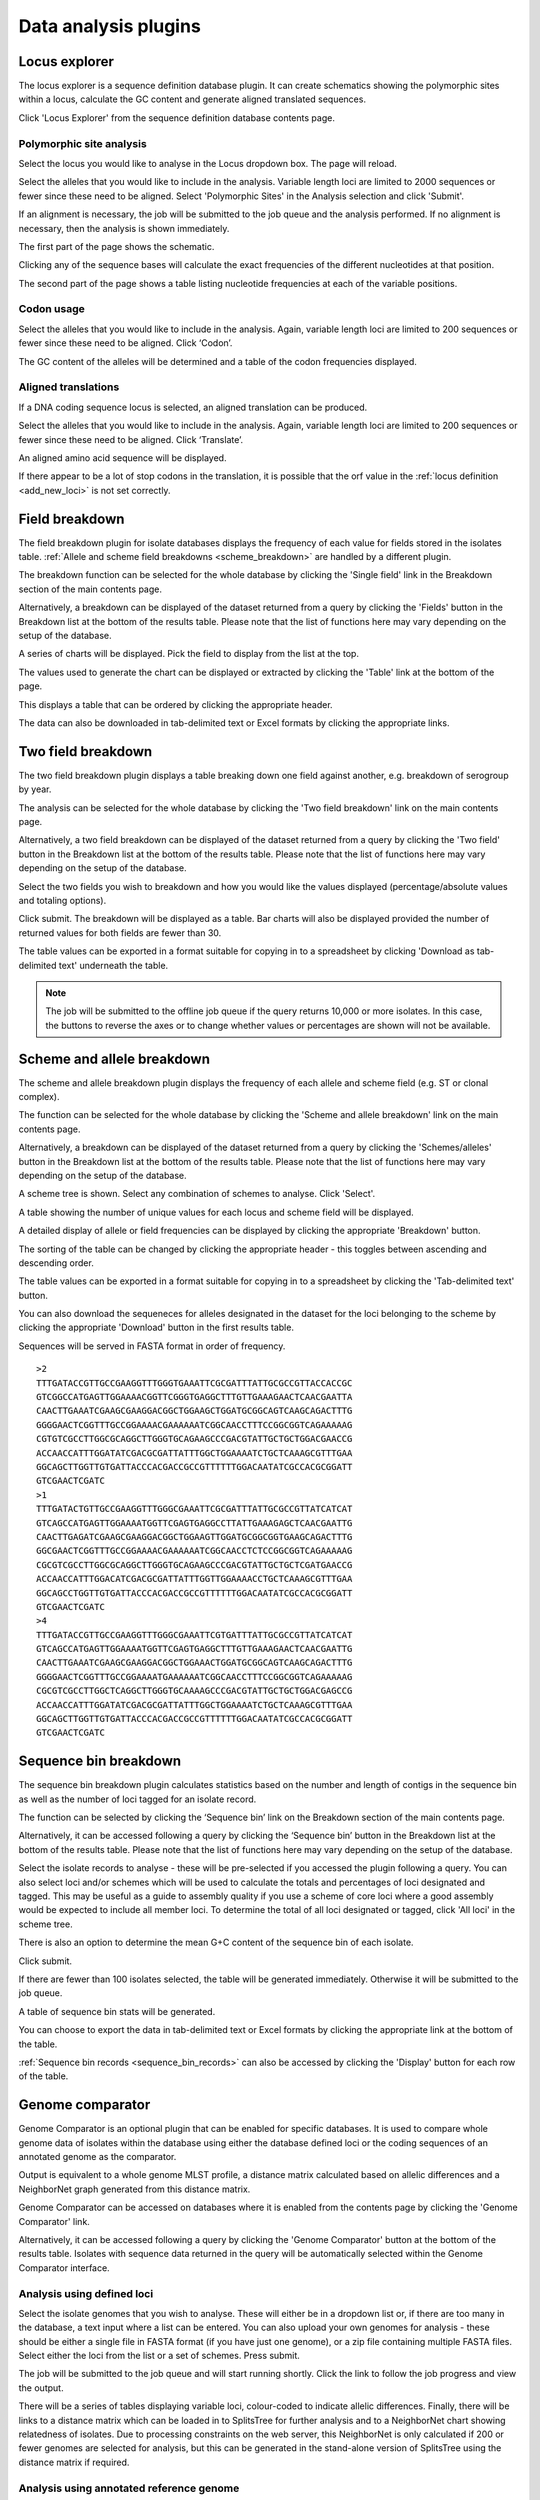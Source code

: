 #####################
Data analysis plugins
#####################

.. index::
   single: Locus Explorer

.. _locus_explorer:

**************
Locus explorer
**************
The locus explorer is a sequence definition database plugin.  It can create 
schematics showing the polymorphic sites within a locus, calculate the GC 
content and generate aligned translated sequences.

Click 'Locus Explorer' from the sequence definition database contents page. 

.. image:: /images/data_analysis/locus_explorer.png 

.. index::
   pair: Locus Explorer; polymorphic sites

.. _locus_explorer_snp:

Polymorphic site analysis
=========================
Select the locus you would like to analyse in the Locus dropdown box.  The page
will reload.

.. image:: /images/data_analysis/locus_explorer2.png 

Select the alleles that you would like to include in the analysis.  Variable 
length loci are limited to 2000 sequences or fewer since these need to be 
aligned.  Select 'Polymorphic Sites' in the Analysis selection and click 
'Submit'.

.. image:: /images/data_analysis/locus_explorer3.png 

If an alignment is necessary, the job will be submitted to the job queue and 
the analysis performed.  If no alignment is necessary, then the analysis is 
shown immediately.

The first part of the page shows the schematic.

.. image:: /images/data_analysis/locus_explorer4.png 

Clicking any of the sequence bases will calculate the exact frequencies of the
different nucleotides at that position.

.. image:: /images/data_analysis/locus_explorer5.png 

.. image:: /images/data_analysis/locus_explorer6.png 

The second part of the page shows a table listing nucleotide frequencies at 
each of the variable positions.

.. image:: /images/data_analysis/locus_explorer7.png 

.. seealso::

   * :ref:`Investigating allele differences <allele_differences>`.
   * :ref:`Polymorphism analysis following isolate query <polymorphisms>`.

.. index::
   pair: Locus Explorer; codon usage

Codon usage
===========
Select the alleles that you would like to include in the analysis. Again, 
variable length loci are limited to 200 sequences or fewer since these need to
be aligned. Click ‘Codon’.

.. image:: /images/data_analysis/locus_explorer8.png 

The GC content of the alleles will be determined and a table of the codon 
frequencies displayed.

.. image:: /images/data_analysis/locus_explorer9.png 

.. index::
   pair: Locus Explorer; translated sequences

Aligned translations
====================
If a DNA coding sequence locus is selected, an aligned translation can be 
produced.

Select the alleles that you would like to include in the analysis. Again, 
variable length loci are limited to 200 sequences or fewer since these need 
to be aligned. Click ‘Translate’.

.. image:: /images/data_analysis/locus_explorer10.png

An aligned amino acid sequence will be displayed.

.. image:: /images/data_analysis/locus_explorer11.png

If there appear to be a lot of stop codons in the translation, it is possible 
that the orf value in the :ref:`locus definition <add_new_loci>` is not set 
correctly.

.. index::
   pair: breakdown; provenance field

***************
Field breakdown
***************
The field breakdown plugin for isolate databases displays the frequency of each
value for fields stored in the isolates table. 
:ref:`Allele and scheme field breakdowns <scheme_breakdown>` are handled by a 
different plugin.

The breakdown function can be selected for the whole database by clicking the 
'Single field' link in the Breakdown section of the main contents page.

.. image:: /images/data_analysis/field_breakdown.png

Alternatively, a breakdown can be displayed of the dataset returned from a 
query by clicking the 'Fields' button in the Breakdown list at the bottom of 
the results table. Please note that the list of functions here may vary 
depending on the setup of the database.

.. image:: /images/data_analysis/field_breakdown2.png

A series of charts will be displayed. Pick the field to display from the list 
at the top.

.. image:: /images/data_analysis/field_breakdown3.png

The values used to generate the chart can be displayed or extracted by clicking
the 'Table' link at the bottom of the page. 

.. image:: /images/data_analysis/field_breakdown4.png

This displays a table that can be ordered by clicking the appropriate header.

.. image:: /images/data_analysis/field_breakdown5.png

The data can also be downloaded in tab-delimited text or Excel formats by 
clicking the appropriate links.

.. image:: /images/data_analysis/field_breakdown6.png

.. index::
   pair: breakdown; two-field

*******************
Two field breakdown
*******************
The two field breakdown plugin displays a table breaking down one field against
another, e.g. breakdown of serogroup by year.

The analysis can be selected for the whole database by clicking the 'Two field
breakdown' link on the main contents page.

.. image:: /images/data_analysis/two_field_breakdown.png

Alternatively, a two field breakdown can be displayed of the dataset returned 
from a query by clicking the 'Two field' button in the Breakdown list at the 
bottom of the results table. Please note that the list of functions here may 
vary depending on the setup of the database.

.. image:: /images/data_analysis/two_field_breakdown2.png

Select the two fields you wish to breakdown and how you would like the values 
displayed (percentage/absolute values and totaling options).

.. image:: /images/data_analysis/two_field_breakdown3.png

Click submit. The breakdown will be displayed as a table. Bar charts will also
be displayed provided the number of returned values for both fields are fewer 
than 30.

.. image:: /images/data_analysis/two_field_breakdown4.png

The table values can be exported in a format suitable for copying in to a 
spreadsheet by clicking 'Download as tab-delimited text' underneath the table.

.. note::

   The job will be submitted to the offline job queue if the query returns 
   10,000 or more isolates. In this case, the buttons to reverse the axes or to
   change whether values or percentages are shown will not be available.

.. index::
   pair: breakdown; scheme
   pair: breakdown; allele

.. _scheme_breakdown:

***************************
Scheme and allele breakdown
***************************
The scheme and allele breakdown plugin displays the frequency of each allele 
and scheme field (e.g. ST or clonal complex).

The function can be selected for the whole database by clicking the 'Scheme 
and allele breakdown' link on the main contents page.

.. image:: /images/data_analysis/scheme_breakdown.png

Alternatively, a breakdown can be displayed of the dataset returned from a 
query by clicking the 'Schemes/alleles' button in the Breakdown list at the 
bottom of the results table. Please note that the list of functions here may 
vary depending on the setup of the database.

.. image:: /images/data_analysis/scheme_breakdown2.png

A scheme tree is shown.  Select any combination of schemes to analyse. Click 
'Select'.

.. image:: /images/data_analysis/scheme_breakdown3.png


A table showing the number of unique values for each locus and scheme field 
will be displayed.

.. image:: /images/data_analysis/scheme_breakdown4.png

A detailed display of allele or field frequencies can be displayed by clicking 
the appropriate 'Breakdown' button. 

.. image:: /images/data_analysis/scheme_breakdown5.png

The sorting of the table can be changed by clicking the appropriate header - 
this toggles between ascending and descending order.

.. image:: /images/data_analysis/scheme_breakdown6.png

The table values can be exported in a format suitable for copying in to a 
spreadsheet by clicking the 'Tab-delimited text' button.

.. image:: /images/data_analysis/scheme_breakdown7.png

You can also download the sequeneces for alleles designated in the dataset for 
the loci belonging to the scheme by clicking the appropriate 'Download' button 
in the first results table.

.. image:: /images/data_analysis/scheme_breakdown8.png

Sequences will be served in FASTA format in order of frequency. ::

  >2
  TTTGATACCGTTGCCGAAGGTTTGGGTGAAATTCGCGATTTATTGCGCCGTTACCACCGC
  GTCGGCCATGAGTTGGAAAACGGTTCGGGTGAGGCTTTGTTGAAAGAACTCAACGAATTA
  CAACTTGAAATCGAAGCGAAGGACGGCTGGAAGCTGGATGCGGCAGTCAAGCAGACTTTG
  GGGGAACTCGGTTTGCCGGAAAACGAAAAAATCGGCAACCTTTCCGGCGGTCAGAAAAAG
  CGTGTCGCCTTGGCGCAGGCTTGGGTGCAGAAGCCCGACGTATTGCTGCTGGACGAACCG
  ACCAACCATTTGGATATCGACGCGATTATTTGGCTGGAAAATCTGCTCAAAGCGTTTGAA
  GGCAGCTTGGTTGTGATTACCCACGACCGCCGTTTTTTGGACAATATCGCCACGCGGATT
  GTCGAACTCGATC
  >1
  TTTGATACTGTTGCCGAAGGTTTGGGCGAAATTCGCGATTTATTGCGCCGTTATCATCAT
  GTCAGCCATGAGTTGGAAAATGGTTCGAGTGAGGCCTTATTGAAAGAGCTCAACGAATTG
  CAACTTGAGATCGAAGCGAAGGACGGCTGGAAGTTGGATGCGGCGGTGAAGCAGACTTTG
  GGCGAACTCGGTTTGCCGGAAAACGAAAAAATCGGCAACCTCTCCGGCGGTCAGAAAAAG
  CGCGTCGCCTTGGCGCAGGCTTGGGTGCAGAAGCCCGACGTATTGCTGCTCGATGAACCG
  ACCAACCATTTGGACATCGACGCGATTATTTGGTTGGAAAACCTGCTCAAAGCGTTTGAA
  GGCAGCCTGGTTGTGATTACCCACGACCGCCGTTTTTTGGACAATATCGCCACGCGGATT
  GTCGAACTCGATC
  >4
  TTTGATACCGTTGCCGAAGGTTTGGGCGAAATTCGTGATTTATTGCGCCGTTATCATCAT
  GTCAGCCATGAGTTGGAAAATGGTTCGAGTGAGGCTTTGTTGAAAGAACTCAACGAATTG
  CAACTTGAAATCGAAGCGAAGGACGGCTGGAAACTGGATGCGGCAGTCAAGCAGACTTTG
  GGGGAACTCGGTTTGCCGGAAAATGAAAAAATCGGCAACCTTTCCGGCGGTCAGAAAAAG
  CGCGTCGCCTTGGCTCAGGCTTGGGTGCAAAAGCCCGACGTATTGCTGCTGGACGAGCCG
  ACCAACCATTTGGATATCGACGCGATTATTTGGCTGGAAAATCTGCTCAAAGCGTTTGAA
  GGCAGCTTGGTTGTGATTACCCACGACCGCCGTTTTTTGGACAATATCGCCACGCGGATT
  GTCGAACTCGATC

.. index::
   pair: breakdown; sequence bin

**********************
Sequence bin breakdown
**********************
The sequence bin breakdown plugin calculates statistics based on the number 
and length of contigs in the sequence bin as well as the number of loci tagged
for an isolate record.

The function can be selected by clicking the ‘Sequence bin’ link on the 
Breakdown section of the main contents page.

.. image:: /images/data_analysis/seqbin_breakdown.png 

Alternatively, it can be accessed following a query by clicking the ‘Sequence 
bin’ button in the Breakdown list at the bottom of the results table. Please 
note that the list of functions here may vary depending on the setup of the 
database.

.. image:: /images/data_analysis/seqbin_breakdown2.png 

Select the isolate records to analyse - these will be pre-selected if you 
accessed the plugin following a query.  You can also select loci and/or schemes
which will be used to calculate the totals and percentages of loci designated
and tagged.  This may be useful as a guide to assembly quality if you use a 
scheme of core loci where a good assembly would be expected to include all
member loci.  To determine the total of all loci designated or tagged, click 
'All loci' in the scheme tree.  

There is also an option to determine the mean G+C content of the sequence bin
of each isolate.

Click submit.

.. image:: /images/data_analysis/seqbin_breakdown3.png 

If there are fewer than 100 isolates selected, the table will be generated 
immediately.  Otherwise it will be submitted to the job queue.

A table of sequence bin stats will be generated.

.. image:: /images/data_analysis/seqbin_breakdown4.png 

You can choose to export the data in tab-delimited text or Excel formats by 
clicking the appropriate link at the bottom of the table.

.. image:: /images/data_analysis/seqbin_breakdown5.png

:ref:`Sequence bin records <sequence_bin_records>` can also be accessed by 
clicking the 'Display' button for each row of the table.

.. image:: /images/data_analysis/seqbin_breakdown6.png 

.. index::
   single: Genome Comparator
   
.. _genome_comparator:

*****************
Genome comparator
*****************
Genome Comparator is an optional plugin that can be enabled for specific 
databases. It is used to compare whole genome data of isolates within the 
database using either the database defined loci or the coding sequences of an 
annotated genome as the comparator.

Output is equivalent to a whole genome MLST profile, a distance matrix 
calculated based on allelic differences and a NeighborNet graph generated from 
this distance matrix.

Genome Comparator can be accessed on databases where it is enabled from the 
contents page by clicking the 'Genome Comparator' link.

.. image:: /images/data_analysis/genome_comparator.png 

Alternatively, it can be accessed following a query by clicking the 'Genome 
Comparator' button at the bottom of the results table.  Isolates with sequence 
data returned in the query will be automatically selected within the Genome 
Comparator interface.

.. image:: /images/data_analysis/genome_comparator2.png

Analysis using defined loci
===========================
Select the isolate genomes that you wish to analyse. These will either be in 
a dropdown list or, if there are too many in the database, a text input where
a list can be entered. You can also upload your own genomes for analysis - 
these should be either a single file in FASTA format (if you have just one 
genome), or a zip file containing multiple FASTA files. Select either the loci 
from the list or a set of schemes.  Press submit.

.. image:: /images/data_analysis/genome_comparator3.png

The job will be submitted to the job queue and will start running shortly. 
Click the link to follow the job progress and view the output.

.. image:: /images/data_analysis/genome_comparator4.png

There will be a series of tables displaying variable loci, colour-coded to 
indicate allelic differences. Finally, there will be links to a distance 
matrix which can be loaded in to SplitsTree for further analysis and to a 
NeighborNet chart showing relatedness of isolates. Due to processing 
constraints on the web server, this NeighborNet is only calculated if 200 or 
fewer genomes are selected for analysis, but this can be generated in the 
stand-alone version of SplitsTree using the distance matrix if required.

.. image:: /images/data_analysis/genome_comparator5.png

Analysis using annotated reference genome
=========================================
Select the isolate genomes that you wish to analyse and then either enter a
Genbank accession number for the reference genome, or select from the list of
reference genomes (this list will only be present if the administrator has 
:ref:`set it up <isolate_xml>`). Selecting reference genomes will hide the 
locus and scheme selection forms.

.. image:: /images/data_analysis/genome_comparator6.png

Output is similar to when comparing against defined loci, but this time every
coding sequence in the annotated reference will be BLASTed against the selected
genomes. Because allele designations are not defined, the allele found in the
reference genome is designated allele 1, the next different sequence is allele
2 etc.

.. image:: /images/data_analysis/genome_comparator10.png

Include in identifiers fieldset
===============================
This selection box allows you to choose which isolate provenance fields will be
included in the results table.  This does not affect the output of the 
alignments as taxa names are limited in length by the alignment programs.

.. image:: /images/data_analysis/genome_comparator7.png

Multiple values can be selected by clicking while holding down Ctrl.

Reference genome fieldset
=========================
This section allows you to choose a reference genome to use as the source of
comparator sequences.

.. image:: /images/data_analysis/genome_comparator8.png

There are three possibilities here:

#. Enter accession number - Enter a Genbank accession number of an annotated 
   reference and Genome Comparator will automatically retrieve this from 
   Genbank.
#. Select from list - The administrator may have selected some genomes to 
   offer for comparison.  If these are present, simply select from the list.
#. Upload genome - Click 'Browse' and upload your own reference.  This can 
   either be in Genbank, EMBL or FASTA format.  Ensure that the filename ends 
   in the appropriate file extension (.gb, .embl, .fas) so that it is 
   recognized.

Parameters/options fieldset
===========================
This section allows you to modify BLAST parameters.  This affects sensitivity
and speed.

.. image:: /images/data_analysis/genome_comparator9.png

* Min % identity - This sets the threshold identity that a matching sequence
  has to be in order to be considered (default: 70%).  Only the best match is
  used.
* Min % alignment - This sets the percentage of the length of reference allele
  sequence that the alignment has to cover in order to be considered (default: 
  50%).
* BLASTN word size - This is the length of the initial identical match that
  BLAST requires before extending a match (default: 20).  Increasing this value
  improves speed at the expense of sensitivity.  The default value gives good
  results in most cases.  The default setting used to be 15 but the new default
  of 20 is almost as good (there was 1 difference among 2000 loci in a test 
  run) but the analysis runs twice as fast.

Distance matrix calculation fieldset
====================================
This section provides options for the treatment of incomplete and paralogous
loci when generating the distance matrix.  

.. image:: /images/data_analysis/genome_comparator11.png

For incomplete loci, i.e. those that continue beyond the end of a contig so
are incomplete you can:

* Completely exclude from analysis - Any locus that is incomplete in at least 
  one isolate will be removed from the analysis completely.  Using this option
  means that if there is one bad genome with a lot of incomplete sequences in
  your analysis, a large proportion of the loci may not be used to calculate
  distances.

* Treat as a distinct allele - This treats all incomplete sequences as a
  specific allele 'I'.  This varies from any other allele, but all incomplete
  sequences will be treated as though they were identical.

* Ignore in pairwise comparison (default) - This is probably the best option.
  In this case, incomplete alleles are only excluded from the analysis when
  comparing the particular isolate that has it.  Other isolates with different
  alleles will be properly included.  The effect of this option will be to
  shorten the distances of isolates with poorly sequenced genomes with the
  others.

Paralogous loci, i.e. those with multiple good matches, can be excluded from
the analysis (default).  This is the safest option since there is no guarantee
that differences seen between isolates at paralogous loci are real if the
alternative matches are equally good.  NB: Loci are also only classed as
paralogous when the alternative matches identify different sequences, otherwise
multiple contigs of the same sequence region would result in false positives.

Alignments fieldset
===================
This section enables you to choose to produce alignments of the sequences 
identified.  

.. image:: /images/data_analysis/genome_comparator12.png

Available options are:

* Produce alignments - Selecting this will produce the alignment files, as well
  as XMFA and FASTA outputs of aligned sequences.  This will result in the 
  analysis taking approximately twice as long to run.
* Include ref sequences in alignment - When doing analysis using an annotated 
  reference, selecting this will include the reference sequence in the 
  alignment files.
* Align all loci - By default, only loci that vary among the isolates are 
  aligned.  You may however wish to align all if you would like the resultant 
  XMFA and FASTA files to include all coding sequences.
* Aligner - There are currently two choices of alignment algorithm (provided 
  they have both been installed)

  * MAFFT (default) - This is the preferred option as it is significantly 
    quicker than MUSCLE, uses less memory, and produces comparable results.
  * MUSCLE - This was originally the only choice. It is still included to 
    enable previous analyses to be re-run and compared but it is recommended 
    that MAFFT isused otherwise.

Core genome analysis fieldset
=============================
This section enables you to modify the inclusion threshold used to calculate 
whether or not a locus is part of the core genome (of the dataset).

.. image:: /images/data_analysis/genome_comparator13.png

The default setting of 90% means that a locus is counted as core if it appears
within 90% or more of the genomes in the dataset.

There is also an option to calculate the mean distance among sequences of the 
loci.  Selecting this will also select the option to produce alignments.

Filter fieldset
===============
This section allows you to further filter your collection of isolates and the 
contigs to include.  

.. image:: /images/data_analysis/genome_comparator14.png

Available options are:

* Sequence method - Choose to only analyse contigs that have been generated 
  using a particular method.  This depends on the method being set when the 
  contigs were uploaded.
* Project - Only include isolates belonging to the chosen project.  This 
  enables you to select all isolates and filter to a project.
* Experiment - Contig files can belong to an experiment.  How this is used can
  vary between databases, but this enables you to only include contigs from a 
  particular experiment.

Understanding the output
========================

Distance matrix
---------------
The distance matrix is simply a count of the number of loci that differ between
each pair of isolates.  It is generated in NEXUS format which can be used as 
the input file for `SplitsTree <http://www.splitstree.org>`_.  This can be used
to generate NeighborNet, Split decomposition graphs and trees offline.  If 200 
isolates or fewer are included in the analysis, a Neighbor network is 
automatically generated from this distance matrix.

Unique strains
--------------
The table of unique strains is a list of isolates that are identical at every 
locus.  Every isolate is likely to be classed as unique if a whole genome 
analysis is performed, but with a constrained set of loci, such as those for 
MLST, this will group isolates that are indistinguishable at that level of 
resolution.

.. index::
   single: BLAST

*****
BLAST
*****
The BLAST plugin enables you to BLAST a sequence against any of the genomes in 
the database, displaying a table of matches and extracting matching sequences.

The function can be accessed by selecting the 'BLAST' link on the Analysis 
section of the main contents page.

.. image:: /images/data_analysis/blast.png

Alternatively,it can be accessed following a query by clicking the 'BLAST' 
button in the Analysis list at the bottom of the results table.  Please note 
that the list of functions here may vary depending on the setup of the 
database.

.. image:: /images/data_analysis/blast2.png

Select the isolate records to analyse - these will be pre-selected if you 
accessed the plugin following a query.  Paste in a sequence to query - this 
be either a DNA or peptide sequence.

.. image:: /images/data_analysis/blast3.png

Click submit.

A table of BLAST results will be displayed.

.. image:: /images/data_analysis/blast4.png

Clicking any of the 'extract' buttons will display the matched sequence along 
with a translated sequence and flanking sequences. 

.. image:: /images/data_analysis/blast5.png 

.. image:: /images/data_analysis/blast6.png

At the bottom of the results table are links to export the matching sequences 
in FASTA format, (optionall) including flanking sequnces.  You can also export
the table in tab-delimited text or Excel formats.

.. image:: /images/data_analysis/blast11.png

Include in results table fieldset
=================================
This selection box allows you to choose which isolate provenance fields will 
be included in the results table.

.. image:: /images/data_analysis/blast7.png

Multiple values can be selected by clicking while holding down Ctrl.

Parameters fieldset
===================
This section allows you to modify BLAST parameters.  This affects sensitivity 
and speed.

.. image:: /images/data_analysis/blast8.png

* BLASTN word size - This is the length of the initial identical match that 
  BLAST requires before extending a match (default: 11). Increasing this value
  improves speed at the expense of sensitivity.
* BLASTN scoring - This is a dropdown box of combinations of identical base 
  rewards; mismatch penalties; and gap open and extension penalties.  BLASTN 
  has a constrained list of allowed values which reflects the available options
  in the list.
* Hits per isolate - By default, only the best match is shown.  Increase this 
  value to the number of hits you'd like to see per isolate.
* Flanking length - Set the size of the upstream and downstream flanking 
  sequences that you'd like to include.
* Use TBLASTX - This compares the six-frame translation of your nucleotide 
  query sequence against the six-frame translation of the contig sequences. 
  This is significantly slower than using BLASTN.

No matches
==========

.. image:: /images/data_analysis/blast9.png

Click this option to create a row in the table indicating that a match was not
found.  This can be useful when screening a large number of isolates.

Filter fieldset
===============
This section allows you to further filter your collection of isolates and the 
contig sequences to include.

.. image:: /images/data_analysis/blast10.png

Available options are:

* Sequence method - Choose to only analyse contigs that have been generated 
  using a particular method. This depends on the method being set when the 
  contigs were uploaded.
* Project - Only include isolates belonging to the chosen project. This 
  enables you to select all isolates and filter to a project.
* Experiment - Contig files can belong to an experiment. How this is used can
  vary between databases, but this enables you to only include contigs from a 
  particular experiment.

.. index::
   single: BURST

*****
BURST
*****
BURST is an algorithm used to group MLST-type data based on a count of the 
number of profiles that match each other at specified numbers of loci.  The 
analysis is available for both sequence definition database and isolate 
database schemes that have primary key fields set.  The algorithm has to be 
:ref:`specifically enabled <enabling_plugins>` by an administrator.  Analysis 
is limited to 1000 or fewer records.

The plugin can be accessed following a query by clicking the 'BURST' button in 
the Analysis list at the bottom of the results table. Please note that the list
of functions here may vary depending on the setup of the database.

.. image:: /images/data_analysis/burst.png 

If there multiple schemes that can be analysed, these can then be selected 
along with the group definition.

.. image:: /images/data_analysis/burst2.png

Modifying the  group definition affects the size of groups and how they link 
together.  By default, the definition is n-2 (where n is the number of loci), 
so for example on a 7 locus MLST scheme groups contain STs that match at 5 or 
more loci to any other member of the group.

Click Submit.

A series of tables will be displayed indicating the groups of profiles.  Where
one profile can be identified as a central genotype, i.e. the profile that has 
the greatest number of other profiles that are single locus variants (SLV), 
double locus variants (DLV) and so on, a graphical representation will be 
displayed.  The central profile is indicated with an asterisk.

.. image:: /images/data_analysis/burst3.png

SLV profiles that match the central profile are shown within a red circle 
surrounding the central profile.  Most distant profiles (triple locus variants)
may be linked with a line.  Larger groups may additionally have DLV profiles.  
These are shown in a blue circle.

.. image:: /images/data_analysis/burst4.png 

Groups can get very large, where linked profiles form sub-groups and an attempt
is made to depict these.

.. image:: /images/data_analysis/burst5.png

.. index::
   single: codon usage

.. _codon_usage_plugin:

***********
Codon usage
***********
The codon usage plugin for isolate databases calculates the absolute and 
relative synonymous codon usage by isolate and by locus.

The function can be selected by clicking the 'Codon usage' link in the Analysis
section of the main contents page.

.. image:: /images/data_analysis/codon_usage.png

Alternatively, it can be accessed following a query by clicking the 'Codons' 
button in the Analysis list at the bottom of the results table.  Please note 
that the list of functions here may vary depending on the setup of the 
database.

.. image:: /images/data_analysis/codon_usage2.png

Enter the ids of the isolate records to analyse - these will be already entered
if you accessed the plugin following a query.  Select the loci you would like 
to analyse, either from the dropdown loci list, and/or by selecting one or more
schemes.

.. image:: /images/data_analysis/codon_usage3.png

Click submit.  The job will be submitted to the queue and will start running 
shortly. Click the link to follow the job progress and view the output.
  
.. image:: /images/data_analysis/codon_usage4.png

Four tab-delimited text files will be created.

* Absolute frequency of codon usage by isolate
* Absolute frequency of codon usage by locus
* Relative synonymous codon usage by isolate
* Relative synonymous codon usage by locus

.. image:: /images/data_analysis/codon_usage5.png

.. index::
   single: unique combinations

*******************
Unique combinations
*******************
The Unique Combinations plugin calculates the frequencies of unique file 
combinations within an isolate dataset.  Provenance fields, composite fields, 
allele designations and scheme fields can be combined.

The function can be selected by clicking the 'Unique combinations' link in the
Breakdown section of the main contents page.  This will run the analysis on the
entire database.

.. image:: /images/data_analysis/unique_combinations.png

Alternatively, it can be accessed following a query by clicking the 
'Combinations' button in the Breakdown list at the bottom of the results table.
This will run the analysis on the dataset returned from the query.  Please 
note that the list of functions here may vary depending on the setup of the 
database.

.. image:: /images/data_analysis/unique_combinations2.png

Select the combination of fields to analyse, e.g. serogroup and finetyping 
antigens.

.. image:: /images/data_analysis/unique_combinations3.png

Click submit.  When the analysis has completed you will see a table showing the
unique combinations of the selected fields along with the frequency and 
percentage of the combination.

.. image:: /images/data_analysis/unique_combinations4.png

The table can be downloaded in tab-delimited text or Excel formats by clicking
the links at the bottom of the page.

.. image:: /images/data_analysis/unique_combinations5.png

.. index::
   single: polymorphisms

.. _polymorphisms:

*************
Polymorphisms
*************
The Polymorphisms plugin generates a :ref:`Locus Explorer <locus_explorer>` 
polymorphic site analysis on the alleles designated in an isolate dataset 
following a query.

The analysis is accessed by clicking the 'Polymorphic sites' button in the 
Breakdown list at the bottom of a results table following a query.

.. image:: /images/data_analysis/polymorphisms.png

Select the locus that you would like to analyse from the list.

.. image:: /images/data_analysis/polymorphisms2.png

Click 'Analyse'.

A schematic of the locus is generated showing the polymorphic sites.  A full 
description of this can be found in the 
:ref:`Locus Explorer polymorphic site analysis <locus_explorer_snp>` section.

.. image:: /images/data_analysis/polymorphisms3.png

****************
Presence/absence
****************
This plugin displays the status of loci for isolate records.  It will shown 
whether a locus has been designated with an allele name, has a sequence tag, 
or both.

The function can be selected by clicking the 'Presence/absence status of loci' 
link in the 'Analysis' section of the main contents page.

.. image:: /images/data_analysis/presence.png

Alternatively, it can be accessed following a query by clicking the 
‘Presence/Absence’ button in the Analysis list at the bottom of the results 
table. Please note that the list of functions here may vary depending on the 
setup of the database.

.. image:: /images/data_analysis/presence2.png

Enter the ids of the isolate records to analyse - these will be already entered
if you accessed the plugin following a query. Select the loci you would like to
analyse, either from the dropdown loci list, and/or by selecting one or more 
schemes.

.. image:: /images/data_analysis/presence3.png

Click submit. The job will be submitted to the queue and will start running 
shortly. Click the link to follow the job progress and view the output.

.. image:: /images/data_analysis/presence4.png

When complete, a single text file will have been generated.

.. image:: /images/data_analysis/presence5.png

This is a tab-delimited text file that uses 'O' to represent presence and 'X' 
to represent a missing locus designation or tag. ::

  id	pgm	adk	abcZ	pdhC	gdh	fumC	aroE
  1	O	O	O	O	O	O	O
  2	O	O	O	O	O	O	O
  3	O	O	O	O	O	O	O
  4	O	O	O	O	O	O	O
  5	O	O	O	O	O	O	O
  6	O	O	O	O	O	O	O
  7	O	O	O	O	O	O	O
  8	O	O	O	O	O	O	O
  9	O	O	O	O	O	O	O
  10	O	O	O	O	O	O	O

Options
=======
There are a number of options that can be selected to modify the output.

.. image:: /images/data_analysis/presence6.png

With these you can change the symbols used and whether designations, or tags,
or both are counted.

You can also choose to generate a distance matrix based on presence/absence.

.. index::
   single: sequence tag; status

**********
Tag status
**********
The tag status plugin displays a graphical representation of the status of loci
designations or tags for isolate data.  It is accessed following a query by 
clicking the 'Tag status' button in the Breakdown section at the bottom of the 
results table.

.. image:: /images/data_analysis/tag_status.png

Select the loci you would like to analyse.

.. image:: /images/data_analysis/tag_status2.png

You should see a series of bars representing loci.  The colour of these bars 
designates whether they have an allele designation only, a sequence tag only, 
both designations or tags, or whether they have flags set.

.. image:: /images/data_analysis/tag_status3.png

Hovering the mouse over the bars will indicate the scheme represented.

.. note::
   Loci will be represented more than once if they are members of multiple 
   selected schemes.

Clicking any of the isolate id hyperlinks navigates to a page that breaks down 
the exact status for all loci of that isolate.

.. image:: /images/data_analysis/tag_status4.png

There is a column each for allele designations and sequence tags.  If an 
allele designation is defined, the allele identifier is displayed.  Cells 
shaded in blue show that the designation or tag is present, whereas red 
indicates thet they are absent.

